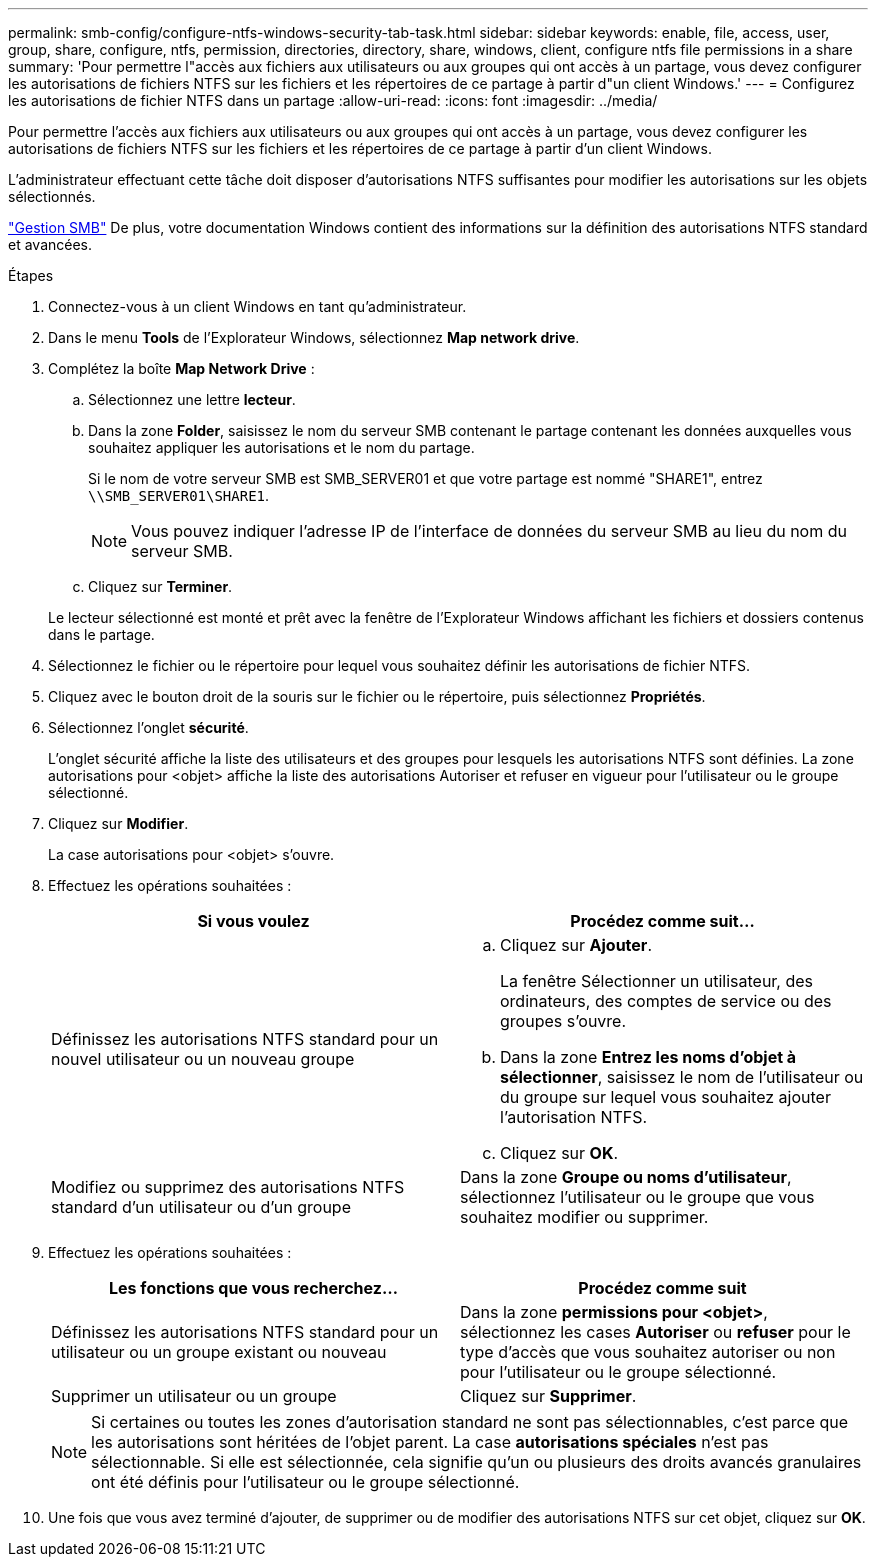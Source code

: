 ---
permalink: smb-config/configure-ntfs-windows-security-tab-task.html 
sidebar: sidebar 
keywords: enable, file, access, user, group, share, configure, ntfs, permission, directories, directory, share, windows, client, configure ntfs file permissions in a share 
summary: 'Pour permettre l"accès aux fichiers aux utilisateurs ou aux groupes qui ont accès à un partage, vous devez configurer les autorisations de fichiers NTFS sur les fichiers et les répertoires de ce partage à partir d"un client Windows.' 
---
= Configurez les autorisations de fichier NTFS dans un partage
:allow-uri-read: 
:icons: font
:imagesdir: ../media/


[role="lead"]
Pour permettre l'accès aux fichiers aux utilisateurs ou aux groupes qui ont accès à un partage, vous devez configurer les autorisations de fichiers NTFS sur les fichiers et les répertoires de ce partage à partir d'un client Windows.

L'administrateur effectuant cette tâche doit disposer d'autorisations NTFS suffisantes pour modifier les autorisations sur les objets sélectionnés.

link:../smb-admin/index.html["Gestion SMB"] De plus, votre documentation Windows contient des informations sur la définition des autorisations NTFS standard et avancées.

.Étapes
. Connectez-vous à un client Windows en tant qu'administrateur.
. Dans le menu *Tools* de l'Explorateur Windows, sélectionnez *Map network drive*.
. Complétez la boîte *Map Network Drive* :
+
.. Sélectionnez une lettre *lecteur*.
.. Dans la zone *Folder*, saisissez le nom du serveur SMB contenant le partage contenant les données auxquelles vous souhaitez appliquer les autorisations et le nom du partage.
+
Si le nom de votre serveur SMB est SMB_SERVER01 et que votre partage est nommé "SHARE1", entrez `\\SMB_SERVER01\SHARE1`.

+
[NOTE]
====
Vous pouvez indiquer l'adresse IP de l'interface de données du serveur SMB au lieu du nom du serveur SMB.

====
.. Cliquez sur *Terminer*.


+
Le lecteur sélectionné est monté et prêt avec la fenêtre de l'Explorateur Windows affichant les fichiers et dossiers contenus dans le partage.

. Sélectionnez le fichier ou le répertoire pour lequel vous souhaitez définir les autorisations de fichier NTFS.
. Cliquez avec le bouton droit de la souris sur le fichier ou le répertoire, puis sélectionnez *Propriétés*.
. Sélectionnez l'onglet *sécurité*.
+
L'onglet sécurité affiche la liste des utilisateurs et des groupes pour lesquels les autorisations NTFS sont définies. La zone autorisations pour <objet> affiche la liste des autorisations Autoriser et refuser en vigueur pour l'utilisateur ou le groupe sélectionné.

. Cliquez sur *Modifier*.
+
La case autorisations pour <objet> s'ouvre.

. Effectuez les opérations souhaitées :
+
|===
| Si vous voulez | Procédez comme suit... 


 a| 
Définissez les autorisations NTFS standard pour un nouvel utilisateur ou un nouveau groupe
 a| 
.. Cliquez sur *Ajouter*.
+
La fenêtre Sélectionner un utilisateur, des ordinateurs, des comptes de service ou des groupes s'ouvre.

.. Dans la zone *Entrez les noms d'objet à sélectionner*, saisissez le nom de l'utilisateur ou du groupe sur lequel vous souhaitez ajouter l'autorisation NTFS.
.. Cliquez sur *OK*.




 a| 
Modifiez ou supprimez des autorisations NTFS standard d'un utilisateur ou d'un groupe
 a| 
Dans la zone *Groupe ou noms d'utilisateur*, sélectionnez l'utilisateur ou le groupe que vous souhaitez modifier ou supprimer.

|===
. Effectuez les opérations souhaitées :
+
|===
| Les fonctions que vous recherchez... | Procédez comme suit 


 a| 
Définissez les autorisations NTFS standard pour un utilisateur ou un groupe existant ou nouveau
 a| 
Dans la zone *permissions pour <objet>*, sélectionnez les cases *Autoriser* ou *refuser* pour le type d'accès que vous souhaitez autoriser ou non pour l'utilisateur ou le groupe sélectionné.



 a| 
Supprimer un utilisateur ou un groupe
 a| 
Cliquez sur *Supprimer*.

|===
+
[NOTE]
====
Si certaines ou toutes les zones d'autorisation standard ne sont pas sélectionnables, c'est parce que les autorisations sont héritées de l'objet parent. La case *autorisations spéciales* n'est pas sélectionnable. Si elle est sélectionnée, cela signifie qu'un ou plusieurs des droits avancés granulaires ont été définis pour l'utilisateur ou le groupe sélectionné.

====
. Une fois que vous avez terminé d'ajouter, de supprimer ou de modifier des autorisations NTFS sur cet objet, cliquez sur *OK*.

